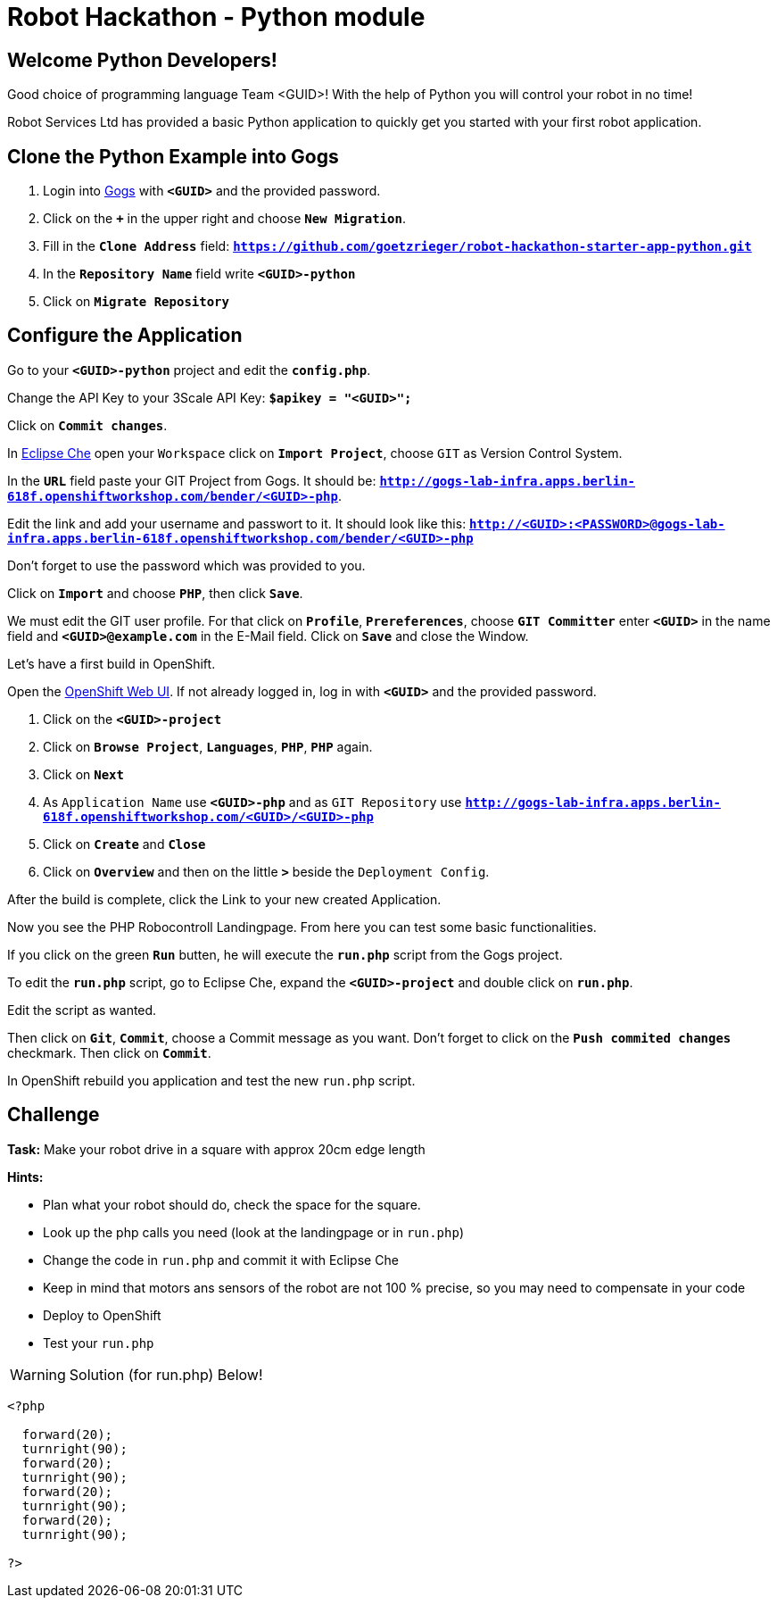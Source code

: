 = Robot Hackathon - Python module

== Welcome Python Developers!

Good choice of programming language Team <GUID>! With the help of Python you will control your robot in no time!

Robot Services Ltd has provided a basic Python application to 
quickly get you started with your first robot application.

== Clone the Python Example into Gogs

. Login into http://gogs-lab-infra.apps.berlin-618f.openshiftworkshop.com[Gogs^] with `*<GUID>*` and the provided password.
. Click on the `*+*` in the upper right and choose `*New Migration*`.
. Fill in the `*Clone Address*` field: `*https://github.com/goetzrieger/robot-hackathon-starter-app-python.git*`
. In the `*Repository Name*` field write `*<GUID>-python*`
. Click on `*Migrate Repository*`

== Configure the Application

Go to your `*<GUID>-python*` project and edit the `*config.php*`.

Change the API Key to your 3Scale API Key: `*$apikey = "<GUID>";*`

Click on `*Commit changes*`.

In http://che-lab-infra.apps.berlin-618f.openshiftworkshop.com/[Eclipse Che^] open your `Workspace` click on `*Import Project*`, choose `GIT` as Version Control System.

In the `*URL*` field paste your GIT Project from Gogs. It should be: `*http://gogs-lab-infra.apps.berlin-618f.openshiftworkshop.com/bender/<GUID>-php*`.

Edit the link and add your username and passwort to it. It should look like this: `*http://<GUID>:<PASSWORD>@gogs-lab-infra.apps.berlin-618f.openshiftworkshop.com/bender/<GUID>-php*`

Don't forget to use the password which was provided to you.

Click on `*Import*` and choose `*PHP*`, then click `*Save*`.

We must edit the GIT user profile. For that click on `*Profile*`, `*Prereferences*`, choose `*GIT Committer*` enter `*<GUID>*` in the name field and `*<GUID>@example.com*` in the E-Mail field. Click on `*Save*` and close the Window.

Let's have a first build in OpenShift.

Open the https://master.berlin-618f.openshiftworkshop.com/console[OpenShift Web UI^]. If not already logged in, log in with `*<GUID>*` and the provided password.

. Click on the `*<GUID>-project*`
. Click on `*Browse Project*`, `*Languages*`, `*PHP*`, `*PHP*` again.
. Click on `*Next*`
. As `Application Name` use `*<GUID>-php*` and as `GIT Repository` use `*http://gogs-lab-infra.apps.berlin-618f.openshiftworkshop.com/<GUID>/<GUID>-php*`
. Click on `*Create*` and `*Close*`
. Click on `*Overview*` and then on the little `*>*` beside the `Deployment Config`.

After the build is complete, click the Link to your new created Application.

Now you see the PHP Robocontroll Landingpage. From here you can test some basic functionalities.

If you click on the green `*Run*` butten, he will execute the `*run.php*` script from the Gogs project.

To edit the `*run.php*` script, go to Eclipse Che, expand the `*<GUID>-project*` and double click on `*run.php*`.

Edit the script as wanted.

Then click on `*Git*`, `*Commit*`, choose a Commit message as you want. Don't forget to click on the `*Push commited changes*` checkmark. Then click on `*Commit*`.

In OpenShift rebuild you application and test the new `run.php` script.

== Challenge

*Task:* Make your robot drive in a square with approx 20cm edge length

*Hints:*

* Plan what your robot should do, check the space for the square.
* Look up the php calls you need (look at the landingpage or in `run.php`)
* Change the code in `run.php` and commit it with Eclipse Che
* Keep in mind that motors ans sensors of the robot are not 100 % precise, so you may need to compensate in your code
* Deploy to OpenShift
* Test your `run.php`

WARNING: Solution (for run.php) Below!
----
<?php

  forward(20);
  turnright(90);
  forward(20);
  turnright(90);
  forward(20);
  turnright(90);
  forward(20);
  turnright(90); 
  
?>
----
